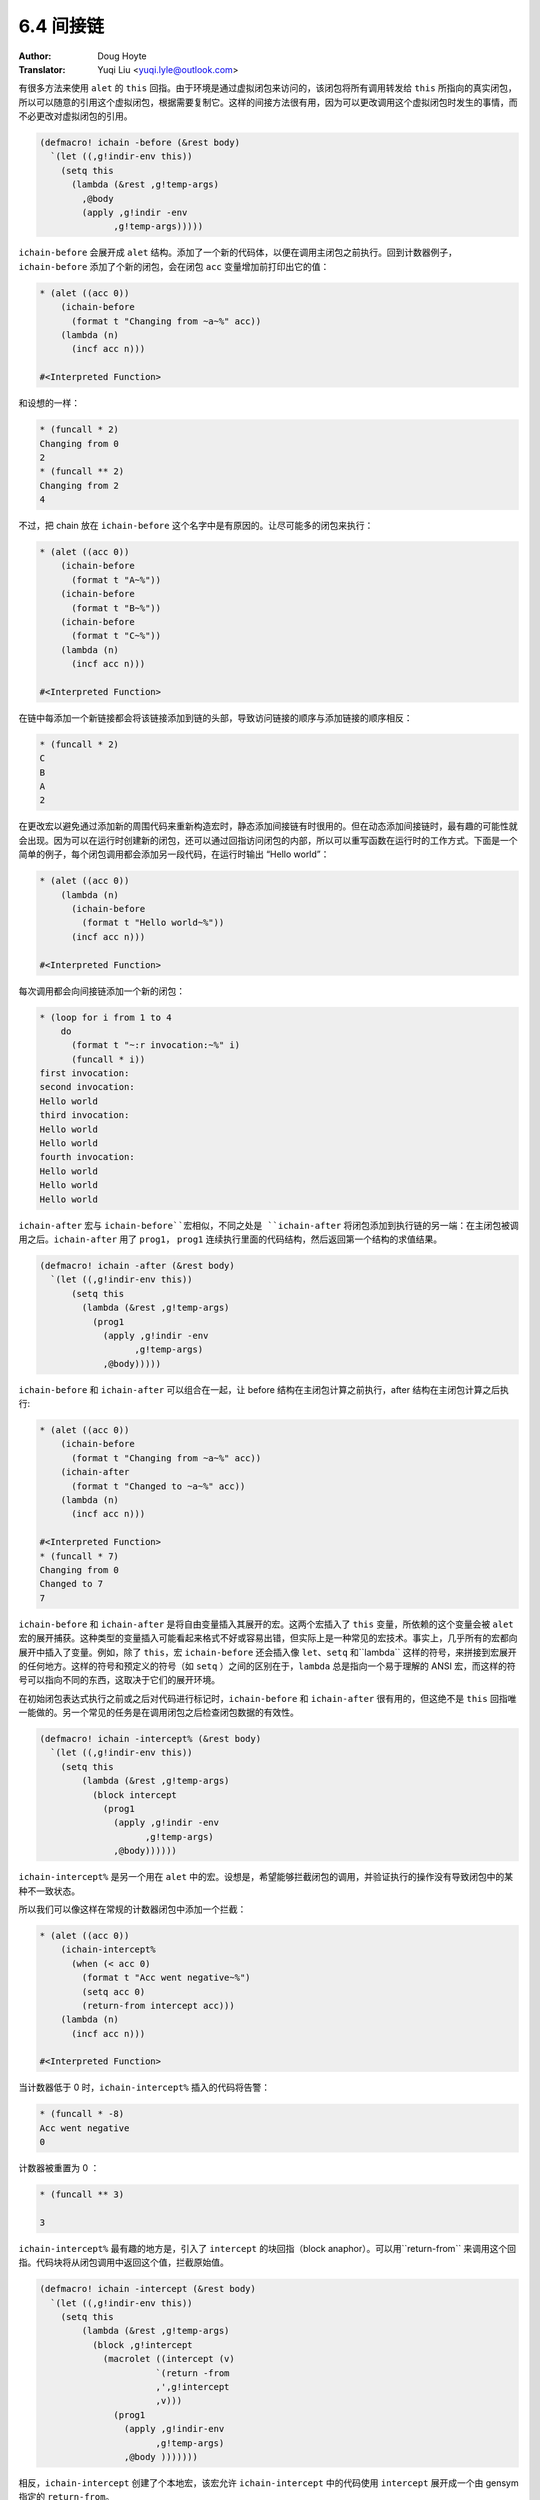 .. _indirection:

==================================
6.4 间接链
==================================

:Author: Doug Hoyte
:Translator: Yuqi Liu <yuqi.lyle@outlook.com>

有很多方法来使用 ``alet`` 的 ``this`` 回指。由于环境是通过虚拟闭包来访问的，该闭包将所有调用转发给 ``this`` 所指向的真实闭包，所以可以随意的引用这个虚拟闭包，根据需要复制它。这样的间接方法很有用，因为可以更改调用这个虚拟闭包时发生的事情，而不必更改对虚拟闭包的引用。

.. code-block::

  (defmacro! ichain -before (&rest body)
    `(let ((,g!indir-env this))
      (setq this
        (lambda (&rest ,g!temp-args)
          ,@body
          (apply ,g!indir -env
                ,g!temp-args)))))

``ichain-before`` 会展开成 ``alet`` 结构。添加了一个新的代码体，以便在调用主闭包之前执行。回到计数器例子，``ichain-before`` 添加了个新的闭包，会在闭包 ``acc`` 变量增加前打印出它的值：

.. code-block::

  * (alet ((acc 0))
      (ichain-before
        (format t "Changing from ~a~%" acc))
      (lambda (n)
        (incf acc n)))

  #<Interpreted Function>

和设想的一样：

.. code-block::

  * (funcall * 2)
  Changing from 0
  2
  * (funcall ** 2)
  Changing from 2
  4

不过，把 chain 放在 ``ichain-before`` 这个名字中是有原因的。让尽可能多的闭包来执行：

.. code-block::

  * (alet ((acc 0))
      (ichain-before
        (format t "A~%"))
      (ichain-before
        (format t "B~%"))
      (ichain-before
        (format t "C~%"))
      (lambda (n)
        (incf acc n)))

  #<Interpreted Function>

在链中每添加一个新链接都会将该链接添加到链的头部，导致访问链接的顺序与添加链接的顺序相反：

.. code-block::

  * (funcall * 2)
  C
  B
  A
  2

在更改宏以避免通过添加新的周围代码来重新构造宏时，静态添加间接链有时很用的。但在动态添加间接链时，最有趣的可能性就会出现。因为可以在运行时创建新的闭包，还可以通过回指访问闭包的内部，所以可以重写函数在运行时的工作方式。下面是一个简单的例子，每个闭包调用都会添加另一段代码，在运行时输出 “Hello world”：

.. code-block::

  * (alet ((acc 0))
      (lambda (n)
        (ichain-before
          (format t "Hello world~%"))
        (incf acc n)))

  #<Interpreted Function>

每次调用都会向间接链添加一个新的闭包：

.. code-block::

  * (loop for i from 1 to 4
      do
        (format t "~:r invocation:~%" i)
        (funcall * i))
  first invocation:
  second invocation:
  Hello world
  third invocation:
  Hello world
  Hello world
  fourth invocation:
  Hello world
  Hello world
  Hello world

``ichain-after`` 宏与 ``ichain-before``宏相似，不同之处是 ``ichain-after`` 将闭包添加到执行链的另一端：在主闭包被调用之后。``ichain-after`` 用了 ``prog1``， ``prog1`` 连续执行里面的代码结构，然后返回第一个结构的求值结果。

.. code-block::

  (defmacro! ichain -after (&rest body)
    `(let ((,g!indir-env this))
        (setq this
          (lambda (&rest ,g!temp-args)
            (prog1
              (apply ,g!indir -env
                    ,g!temp-args)
              ,@body)))))

``ichain-before`` 和 ``ichain-after`` 可以组合在一起，让 before 结构在主闭包计算之前执行，after 结构在主闭包计算之后执行:

.. code-block::

  * (alet ((acc 0))
      (ichain-before
        (format t "Changing from ~a~%" acc))
      (ichain-after
        (format t "Changed to ~a~%" acc))
      (lambda (n)
        (incf acc n)))

  #<Interpreted Function>
  * (funcall * 7)
  Changing from 0
  Changed to 7
  7

``ichain-before`` 和 ``ichain-after`` 是将自由变量插入其展开的宏。这两个宏插入了 ``this`` 变量，所依赖的这个变量会被 ``alet`` 宏的展开捕获。这种类型的变量插入可能看起来格式不好或容易出错，但实际上是一种常见的宏技术。事实上，几乎所有的宏都向展开中插入了变量。例如，除了 ``this``，宏 ``ichain-before`` 还会插入像 ``let``、``setq`` 和``lambda`` 这样的符号，来拼接到宏展开的任何地方。这样的符号和预定义的符号（如 ``setq`` ）之间的区别在于，``lambda`` 总是指向一个易于理解的 ANSI 宏，而这样的符号可以指向不同的东西，这取决于它们的展开环境。

在初始闭包表达式执行之前或之后对代码进行标记时，``ichain-before`` 和 ``ichain-after`` 很有用的，但这绝不是 ``this`` 回指唯一能做的。另一个常见的任务是在调用闭包之后检查闭包数据的有效性。

.. code-block::

  (defmacro! ichain -intercept% (&rest body)
    `(let ((,g!indir-env this))
      (setq this
          (lambda (&rest ,g!temp-args)
            (block intercept
              (prog1
                (apply ,g!indir -env
                      ,g!temp-args)
                ,@body))))))

``ichain-intercept%`` 是另一个用在 ``alet`` 中的宏。设想是，希望能够拦截闭包的调用，并验证执行的操作没有导致闭包中的某种不一致状态。

所以我们可以像这样在常规的计数器闭包中添加一个拦截：

.. code-block::

  * (alet ((acc 0))
      (ichain-intercept%
        (when (< acc 0)
          (format t "Acc went negative~%")
          (setq acc 0)
          (return-from intercept acc)))
      (lambda (n)
        (incf acc n)))

  #<Interpreted Function>

当计数器低于 0 时，``ichain-intercept%`` 插入的代码将告警：

.. code-block::

  * (funcall * -8)
  Acc went negative
  0

计数器被重置为 0 ：

.. code-block::

  * (funcall ** 3)

  3

``ichain-intercept%`` 最有趣的地方是，引入了 ``intercept`` 的块回指（block anaphor）。可以用``return-from`` 来调用这个回指。代码块将从闭包调用中返回这个值，拦截原始值。

.. code-block::

  (defmacro! ichain -intercept (&rest body)
    `(let ((,g!indir-env this))
      (setq this
          (lambda (&rest ,g!temp-args)
            (block ,g!intercept
              (macrolet ((intercept (v)
                        `(return -from
                        ,',g!intercept
                        ,v)))
                (prog1
                  (apply ,g!indir-env
                        ,g!temp-args)
                  ,@body )))))))

相反，``ichain-intercept`` 创建了个本地宏，该宏允许 ``ichain-intercept`` 中的代码使用 ``intercept`` 展开成一个由 gensym 指定的 ``return-from``。

.. code-block::

  * (alet ((acc 0))
      (ichain-intercept
        (when (< acc 0)
          (format t "Acc went negative~%")
        (setq acc 0)
        (intercept acc)))
      (lambda (n)
        (incf acc n)))

  #<Interpreted Function>

这和 ``ichain-intercept%`` 工作原理一样：

.. code-block::

  * (funcall * -8)
  Acc went negative
  0
  * (funcall ** 3)
  3

当然，将所有这些闭包透明地引入操作会影响运行时性能。幸运的是，现代 lisp 编译器擅长优化闭包。如果应用程序可以忍受几个指针解引（通常是可以的），那么间接链可能是构建它的最佳方式。关于间接链的另一种有趣的思考方式，请参阅第 :doc:`../Chapter07/pointer-scope` 。还可以查看 CLOS 的 before、after 和 around 功能。